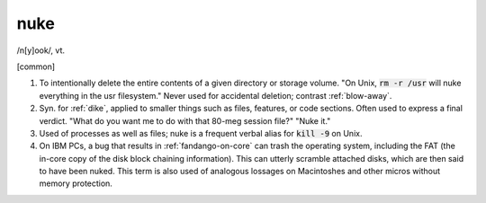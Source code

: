 .. _nuke:

============================================================
nuke
============================================================

/n[y]ook/, vt\.

[common]

1.
   To intentionally delete the entire contents of a given directory or storage volume.
   "On Unix, :code:`rm -r /usr` will nuke everything in the usr filesystem."
   Never used for accidental deletion; contrast :ref:`blow-away`\.

2.
   Syn.
   for :ref:`dike`\, applied to smaller things such as files, features, or code sections.
   Often used to express a final verdict.
   "What do you want me to do with that 80-meg session file?"
   "Nuke it."

3.
   Used of processes as well as files; nuke is a frequent verbal alias for :code:`kill -9` on Unix.

4.
   On IBM PCs, a bug that results in :ref:`fandango-on-core` can trash the operating system, including the FAT (the in-core copy of the disk block chaining information).
   This can utterly scramble attached disks, which are then said to have been nuked.
   This term is also used of analogous lossages on Macintoshes and other micros without memory protection.

